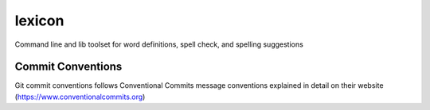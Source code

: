 =================
lexicon
=================

Command line and lib toolset for word definitions, spell check, and spelling suggestions

Commit Conventions
----------------------
Git commit conventions follows Conventional Commits message conventions explained in detail on their website
(https://www.conventionalcommits.org)


